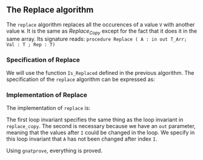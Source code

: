 #+EXPORT_FILE_NAME: ../../../mutating/Replace.org
#+OPTIONS: author:nil title:nil toc:nil

** The Replace algorithm

   The ~replace~ algorithm replaces all the occurences of a value ~V~ with another value ~W~.
   It is the same as [[Replace_Copy.org][Replace_Copy]] except for the fact that it does it in the same array.
   Its signature reads:
   ~procedure Replace ( A : in out T_Arr; Val : T ; Rep : T)~

*** Specification of Replace

    We will use the function ~Is_Replaced~ defined in the previous algorithm.
    The specification of the ~replace~ algorithm can be expressed as:

	#+INCLUDE: ../../../mutating/replace_p.ads :src ada :lines "6-8"

*** Implementation of Replace

    The implementation of ~replace~ is:

	#+INCLUDE: ../../../mutating/replace_p.adb :src ada :lines "3-23"

    The first loop invariant specifies the same thing as the loop invariant in ~replace_copy~.
    The second is necessary because we have an ~out~ parameter, meaning that the values after ~I~
    could be changed in the loop. We specify in this loop invariant that ~A~ has not been changed
    after index ~I~.

    Using ~gnatprove~, everything is proved.
